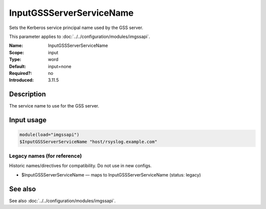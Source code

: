.. _param-imgssapi-inputgssserverservicename:
.. _imgssapi.parameter.input.inputgssserverservicename:

InputGSSServerServiceName
=========================

.. index::
   single: imgssapi; InputGSSServerServiceName
   single: InputGSSServerServiceName

.. summary-start

Sets the Kerberos service principal name used by the GSS server.

.. summary-end

This parameter applies to :doc:`../../configuration/modules/imgssapi`.

:Name: InputGSSServerServiceName
:Scope: input
:Type: word
:Default: input=none
:Required?: no
:Introduced: 3.11.5

Description
-----------
The service name to use for the GSS server.

Input usage
-----------
.. _param-imgssapi-input-inputgssserverservicename:
.. _imgssapi.parameter.input.inputgssserverservicename-usage:

.. code-block:: rsyslog

   module(load="imgssapi")
   $InputGSSServerServiceName "host/rsyslog.example.com"

Legacy names (for reference)
~~~~~~~~~~~~~~~~~~~~~~~~~~~~
Historic names/directives for compatibility. Do not use in new configs.

.. _imgssapi.parameter.legacy.inputgssserverservicename:

- $InputGSSServerServiceName — maps to InputGSSServerServiceName (status: legacy)

.. index::
   single: imgssapi; $InputGSSServerServiceName
   single: $InputGSSServerServiceName

See also
--------
See also :doc:`../../configuration/modules/imgssapi`.
